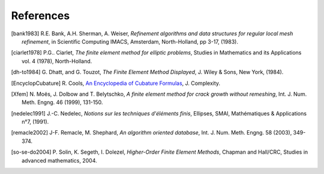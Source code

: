 .. $Id$

.. REFERENCES

References
----------

.. [bank1983] R.E. Bank, A.H. Sherman, A. Weiser, *Refinement algorithms and data
   structures for regular local mesh refinement*, in Scientific Computing IMACS, 
   Amsterdam, North-Holland, pp 3-17, (1983).

.. [ciarlet1978] P.G.. Ciarlet, *The finite element method for elliptic 
   problems*, Studies in Mathematics and its Applications vol. 4 (1978), 
   North-Holland.

.. [dh-to1984] G. Dhatt, and G. Touzot, *The Finite Element Method Displayed*, J. 
   Wiley & Sons, New York, (1984).

.. [EncyclopCubature] R. Cools, `An Encyclopedia of Cubature Formulas
   <http://www.cs.kuleuven.ac.be/~ines/research/ecf/ecf.html>`_, J. Complexity.

.. [Xfem] N. Moës, J. Dolbow and T. Belytschko, *A finite element method for
   crack growth without remeshing*, Int. J. Num. Meth. Engng. 46 (1999), 131-150.

.. [nedelec1991] J.-C. Nedelec, *Notions sur les techniques d'éléments finis*, 
   Ellipses, SMAI, Mathématiques & Applications n°7, (1991).

.. [remacle2002] J-F. Remacle, M. Shephard, *An algorithm oriented database*, 
   Int. J. Num. Meth. Engng. 58 (2003), 349-374.

.. [so-se-do2004] P. Solin, K. Segeth, I. Dolezel, *Higher-Order Finite Element 
   Methods*, Chapman and Hall/CRC, Studies in advanced mathematics, 2004.
